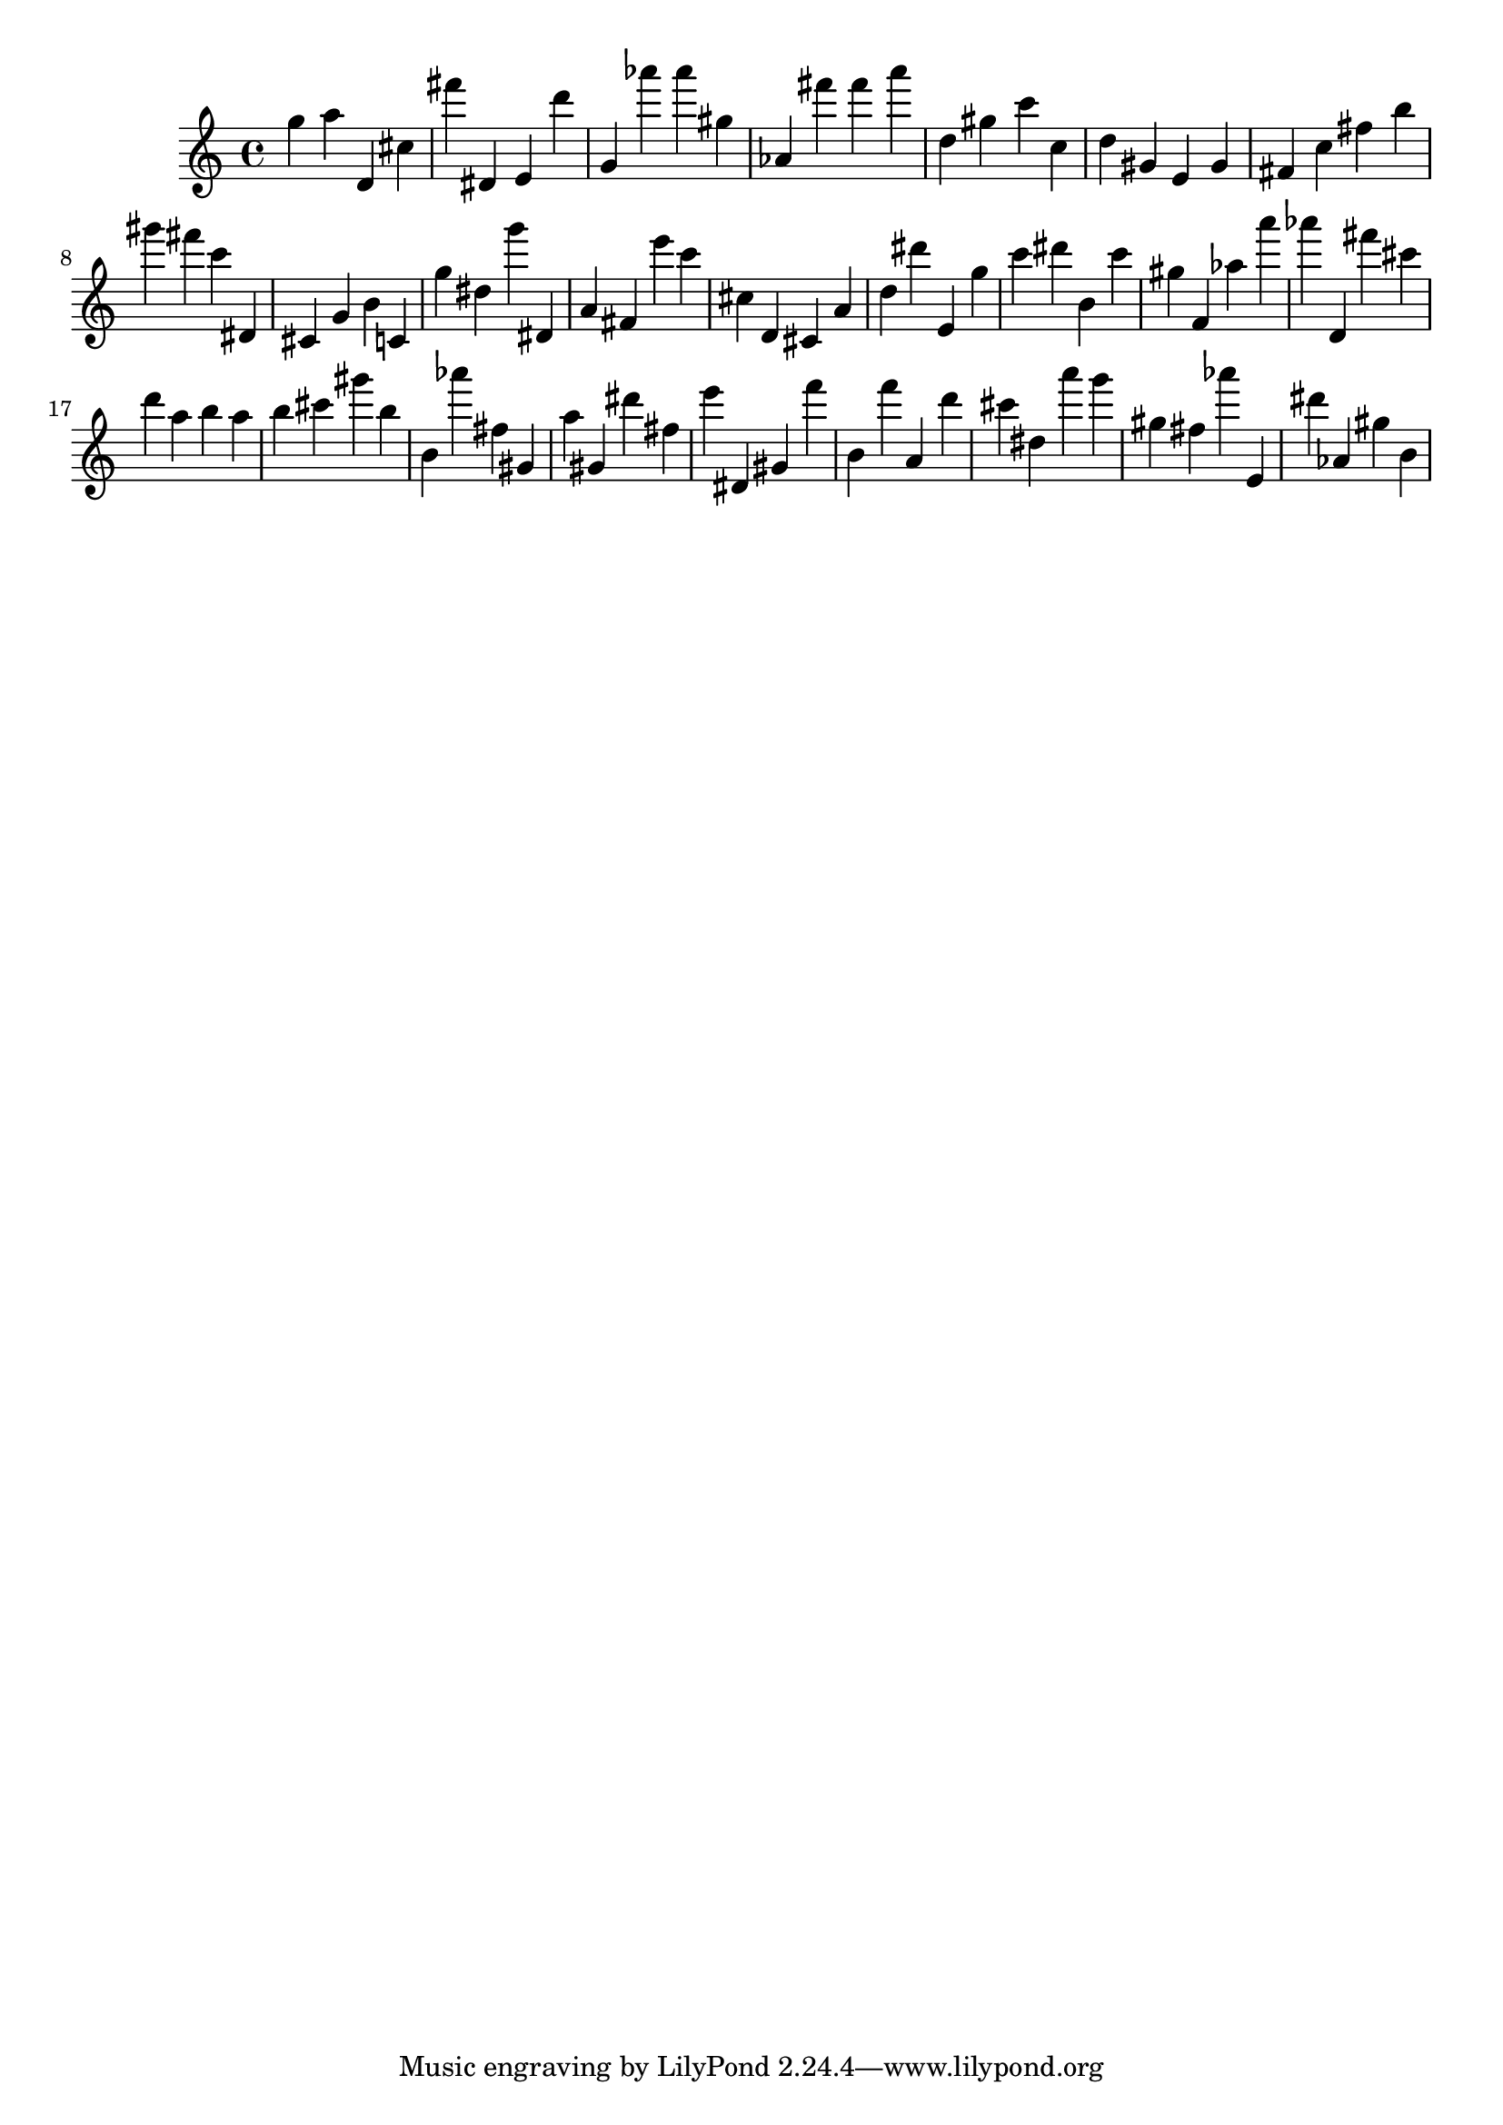 \version "2.18.2"

\score {

{
\clef treble
g'' a'' d' cis'' fis''' dis' e' d''' g' as''' as''' gis'' as' fis''' fis''' a''' d'' gis'' c''' c'' d'' gis' e' gis' fis' c'' fis'' b'' gis''' fis''' c''' dis' cis' g' b' c' g'' dis'' g''' dis' a' fis' e''' c''' cis'' d' cis' a' d'' dis''' e' g'' c''' dis''' b' c''' gis'' f' as'' a''' as''' d' fis''' cis''' d''' a'' b'' a'' b'' cis''' gis''' b'' b' as''' fis'' gis' a'' gis' dis''' fis'' e''' dis' gis' f''' b' f''' a' d''' cis''' dis'' a''' g''' gis'' fis'' as''' e' dis''' as' gis'' b' 
}

 \midi { }
 \layout { }
}